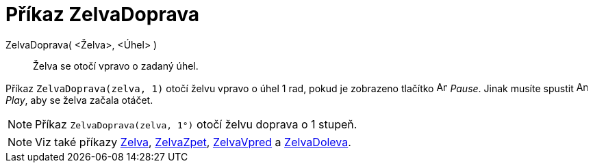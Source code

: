 = Příkaz ZelvaDoprava
:page-en: commands/TurtleRight
ifdef::env-github[:imagesdir: /cs/modules/ROOT/assets/images]

ZelvaDoprava( <Želva>, <Úhel> )::
  Želva se otočí vpravo o zadaný úhel.

[EXAMPLE]
====

Příkaz `++ZelvaDoprava(zelva, 1)++` otočí želvu vpravo o úhel 1 rad, pokud je zobrazeno tlačítko image:Animate_Pause.png[Animate
Pause.png,width=16,height=16] _Pause_. Jinak musíte spustit image:Animate_Play.png[Animate
Play.png,width=16,height=16] _Play_, aby se želva začala otáčet.

====

[NOTE]
====

Příkaz `++ZelvaDoprava(zelva, 1°)++` otočí želvu doprava o 1 stupeň.

====


[NOTE]
====

Viz také příkazy xref:/commands/Zelva.adoc[Zelva], xref:/commands/ZelvaZpet.adoc[ZelvaZpet],
xref:/commands/ZelvaVpred.adoc[ZelvaVpred] a xref:/commands/ZelvaDoleva.adoc[ZelvaDoleva].

====

